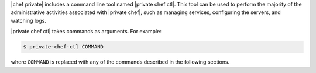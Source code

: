 .. The contents of this file may be included in multiple topics.
.. This file should not be changed in a way that hinders its ability to appear in multiple documentation sets.

|chef private| includes a command line tool named |private chef ctl|. This tool can be used to perform the majority of the administrative activities associated with |private chef|, such as managing services, configuring the servers, and watching logs.

|private chef ctl| takes commands as arguments. For example:

.. code-block:: bash

   $ private-chef-ctl COMMAND

where ``COMMAND`` is replaced with any of the commands described in the following sections.
